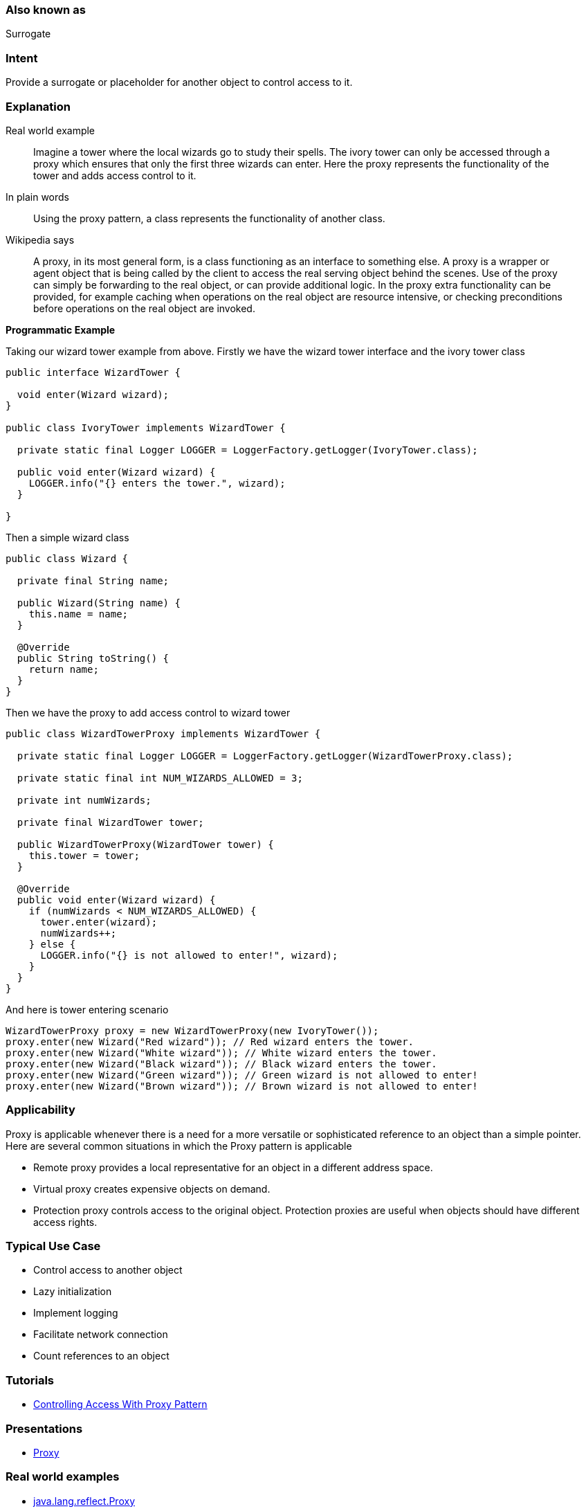 === Also known as

Surrogate

=== Intent

Provide a surrogate or placeholder for another object to control
access to it.

=== Explanation

Real world example

____

Imagine a tower where the local wizards go to study their spells. The ivory tower can only be accessed through a proxy which ensures that only the first three wizards can enter. Here the proxy represents the functionality of the tower and adds access control to it.

____

In plain words

____

Using the proxy pattern, a class represents the functionality of another class.

____

Wikipedia says

____

A proxy, in its most general form, is a class functioning as an interface to something else. A proxy is a wrapper or agent object that is being called by the client to access the real serving object behind the scenes. Use of the proxy can simply be forwarding to the real object, or can provide additional logic. In the proxy extra functionality can be provided, for example caching when operations on the real object are resource intensive, or checking preconditions before operations on the real object are invoked.

____

*Programmatic Example*

Taking our wizard tower example from above. Firstly we have the wizard tower interface and the ivory tower class

[source]
----
public interface WizardTower {

  void enter(Wizard wizard);
}

public class IvoryTower implements WizardTower {

  private static final Logger LOGGER = LoggerFactory.getLogger(IvoryTower.class);

  public void enter(Wizard wizard) {
    LOGGER.info("{} enters the tower.", wizard);
  }

}
----

Then a simple wizard class

[source]
----
public class Wizard {

  private final String name;

  public Wizard(String name) {
    this.name = name;
  }

  @Override
  public String toString() {
    return name;
  }
}
----

Then we have the proxy to add access control to wizard tower

[source]
----
public class WizardTowerProxy implements WizardTower {

  private static final Logger LOGGER = LoggerFactory.getLogger(WizardTowerProxy.class);

  private static final int NUM_WIZARDS_ALLOWED = 3;

  private int numWizards;

  private final WizardTower tower;

  public WizardTowerProxy(WizardTower tower) {
    this.tower = tower;
  }

  @Override
  public void enter(Wizard wizard) {
    if (numWizards < NUM_WIZARDS_ALLOWED) {
      tower.enter(wizard);
      numWizards++;
    } else {
      LOGGER.info("{} is not allowed to enter!", wizard);
    }
  }
}
----

And here is tower entering scenario

[source]
----
WizardTowerProxy proxy = new WizardTowerProxy(new IvoryTower());
proxy.enter(new Wizard("Red wizard")); // Red wizard enters the tower.
proxy.enter(new Wizard("White wizard")); // White wizard enters the tower.
proxy.enter(new Wizard("Black wizard")); // Black wizard enters the tower.
proxy.enter(new Wizard("Green wizard")); // Green wizard is not allowed to enter!
proxy.enter(new Wizard("Brown wizard")); // Brown wizard is not allowed to enter!
----

=== Applicability

Proxy is applicable whenever there is a need for a more
versatile or sophisticated reference to an object than a simple pointer. Here
are several common situations in which the Proxy pattern is applicable

* Remote proxy provides a local representative for an object in a different address space.
* Virtual proxy creates expensive objects on demand.
* Protection proxy controls access to the original object. Protection proxies are useful when objects should have different access rights.

=== Typical Use Case

* Control access to another object
* Lazy initialization
* Implement logging
* Facilitate network connection
* Count references to an object

=== Tutorials

* http://java-design-patterns.com/blog/controlling-access-with-proxy-pattern/[Controlling Access With Proxy Pattern]

=== Presentations

* https://github.com/iluwatar/java-design-patterns/tree/master/proxy/etc/presentation.html[Proxy]

=== Real world examples

* http://docs.oracle.com/javase/8/docs/api/java/lang/reflect/Proxy.html[java.lang.reflect.Proxy]
* https://commons.apache.org/proper/commons-proxy/[Apache Commons Proxy]
* Mocking frameworks Mockito, Powermock, EasyMock

=== Credits

* http://www.amazon.com/Design-Patterns-Elements-Reusable-Object-Oriented/dp/0201633612[Design Patterns: Elements of Reusable Object-Oriented Software]